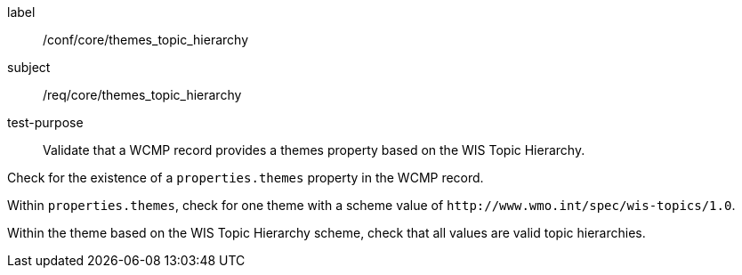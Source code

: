 [[ats_core_themes_topic_hierarchy]]
[abstract_test]
====
[%metadata]
label:: /conf/core/themes_topic_hierarchy
subject:: /req/core/themes_topic_hierarchy
test-purpose:: Validate that a WCMP record provides a themes property based on the WIS Topic Hierarchy.

[.component,class=test method]
=====
[.component,class=step]
--
Check for the existence of a `+properties.themes+` property in the WCMP record.
--

[.component,class=step]
--
Within `+properties.themes+`, check for one theme with a scheme value of `+http://www.wmo.int/spec/wis-topics/1.0+`.
--

[.component,class=step]
--
Within the theme based on the WIS Topic Hierarchy scheme, check that all values are valid topic hierarchies.
--

=====
====
